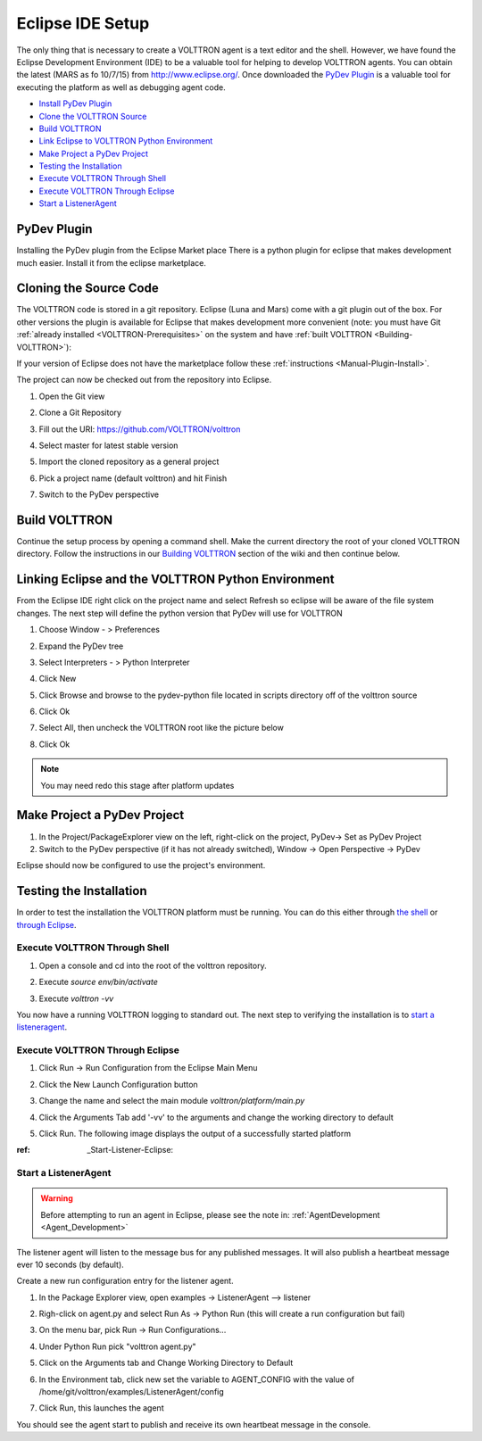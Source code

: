 =================
Eclipse IDE Setup
=================

The only thing that is necessary to create a VOLTTRON agent is a text
editor and the shell. However, we have found the Eclipse Development
Environment (IDE) to be a valuable tool for helping to develop VOLTTRON
agents. You can obtain the latest (MARS as fo 10/7/15) from
http://www.eclipse.org/. Once downloaded the `PyDev Plugin <#pydev-plugin>`__
is a valuable tool for executing the platform as well as debugging agent code.

-  `Install PyDev Plugin <#pydev-plugin>`__
-  `Clone the VOLTTRON Source <#cloning-the-source-code>`__
-  `Build VOLTTRON <#build-volttron>`__
-  `Link Eclipse to VOLTTRON Python Environment <#linking-eclipse-and-the-volttron-python-environment>`__
-  `Make Project a PyDev Project <#make-project-a-pydev-project>`__
-  `Testing the Installation <#testing-the-installation>`__
-  `Execute VOLTTRON Through Shell <#execute-volttron-through-shell>`__
-  `Execute VOLTTRON Through Eclipse <#execute-volttron-through-eclipse>`__
-  `Start a ListenerAgent <#start-a-listeneragent>`__

PyDev Plugin
------------

Installing the PyDev plugin from the Eclipse Market place There is a
python plugin for eclipse that makes development much easier. Install it
from the eclipse marketplace.

|Help -> Eclipse Marketplace...|

|Click Install|

Cloning the Source Code
-----------------------

The VOLTTRON code is stored in a git repository. Eclipse (Luna and Mars)
come with a git plugin out of the box. For other versions the plugin is
available for Eclipse that makes development more convenient (note: you
must have Git :ref:`already installed <VOLTTRON-Prerequisites>` on the
system and have :ref:`built VOLTTRON <Building-VOLTTRON>`):

If your version of Eclipse does not have the marketplace follow these
:ref:`instructions <Manual-Plugin-Install>`.

The project can now be checked out from the repository into Eclipse.

#. Open the Git view

   |Select Git view|

#. Clone a Git Repository

   |Clone existing repo|

#. Fill out the URI: https://github.com/VOLTTRON/volttron

   |Select repo|

#. Select master for latest stable version

   |Select branch repo|

#. Import the cloned repository as a general project

   |Import project|

#. Pick a project name (default volttron) and hit Finish

   |Finish import|

#. Switch to the PyDev perspective

Build VOLTTRON
--------------

Continue the setup process by opening a command shell. Make the current
directory the root of your cloned VOLTTRON directory. Follow the
instructions in our `Building VOLTTRON <Building-VOLTTRON>`__ section of
the wiki and then continue below.

Linking Eclipse and the VOLTTRON Python Environment
---------------------------------------------------

From the Eclipse IDE right click on the project name and select Refresh
so eclipse will be aware of the file system changes. The next step will
define the python version that PyDev will use for VOLTTRON

#. Choose Window - > Preferences
#. Expand the PyDev tree
#. Select Interpreters - > Python Interpreter
#. Click New
#. Click Browse and browse to the pydev-python file located in scripts
   directory off of the volttron source
#. Click Ok

   |Pick Python|

#. Select All, then uncheck the VOLTTRON root like the picture below

   |Select path|

#. Click Ok

.. note::

   You may need redo this stage after platform updates

Make Project a PyDev Project
----------------------------

#. In the Project/PackageExplorer view on the left, right-click on the
   project, PyDev-> Set as PyDev Project
#. Switch to the PyDev perspective (if it has not already switched),
   Window -> Open Perspective -> PyDev
   |Set as Pydev|

Eclipse should now be configured to use the project's environment.

Testing the Installation
------------------------

In order to test the installation the VOLTTRON platform must be running.
You can do this either through `the shell <#execute-volttron-through-shell>`__ or
`through Eclipse <#execute-volttron-through-eclipse>`__.

.. _Execute-Volttron-From-Shell:
Execute VOLTTRON Through Shell
~~~~~~~~~~~~~~~~~~~~~~~~~~~~~~

#. Open a console and cd into the root of the volttron repository.
#. Execute `source env/bin/activate`
#. Execute `volttron -vv`

   |Execute VOLTTRON in Shell|

You now have a running VOLTTRON logging to standard out. The next step
to verifying the installation is to `start a listeneragent <#start-a-listeneragent>`__.

Execute VOLTTRON Through Eclipse
~~~~~~~~~~~~~~~~~~~~~~~~~~~~~~~~

#. Click Run -> Run Configuration from the Eclipse Main Menu
#. Click the New Launch Configuration button

   |New Launch Configuration|

#. Change the name and select the main module `volttron/platform/main.py`

   |Main Module|

#. Click the Arguments Tab add '-vv' to the arguments and change the working directory to default

   |Arguments|

#. Click Run. The following image displays the output of a successfully started platform

   |Successful Start|

:ref: _Start-Listener-Eclipse:
Start a ListenerAgent
~~~~~~~~~~~~~~~~~~~~~

.. warning::
    Before attempting to run an agent in Eclipse, please see the note in: :ref:`AgentDevelopment <Agent_Development>`



The listener agent will listen to the message bus for any published
messages. It will also publish a heartbeat message ever 10 seconds (by
default).

Create a new run configuration entry for the listener agent.

#. In the Package Explorer view, open examples -> ListenerAgent -->
   listener
#. Righ-click on agent.py and select Run As -> Python Run (this will
   create a run configuration but fail)
#. On the menu bar, pick Run -> Run Configurations...
#. Under Python Run pick "volttron agent.py"
#. Click on the Arguments tab and Change Working Directory to Default

#. In the Environment tab, click new set the variable to AGENT\_CONFIG
   with the value of /home/git/volttron/examples/ListenerAgent/config

   |Listener Vars|

#. Click Run, this launches the agent

You should see the agent start to publish and receive its own heartbeat
message in the console.

.. |Help -> Eclipse Marketplace...| image:: files/eclipse-marketplace.png
.. |Click Install| image:: files/eclipse-marketplace2.png
.. |Select Git view| image:: files/git-view.png
.. |Clone existing repo| image:: files/clone-existing.png
.. |Select repo| image:: files/select-repo.png
.. |Select branch repo| image:: files/select-branch.png
.. |Import project| image:: files/import-project.png
.. |Finish import| image:: files/finish-import.png
.. |Pick Python| image:: files/pick-python.png
.. |Select path| image:: files/select-path.png
.. |Set as Pydev| image:: files/set-as-pydev.png
.. |Execute VOLTTRON in Shell| image:: files/volttron-console.png
.. |New Launch Configuration| image:: files/new-python-run.png
.. |Main Module| image:: files/volttron-pick-main.png
.. |Arguments| image:: files/volttron-main-args.png
.. |Successful Start| image:: files/run-results.png
.. |Listener Vars| image:: files/listener-all-vars.png
